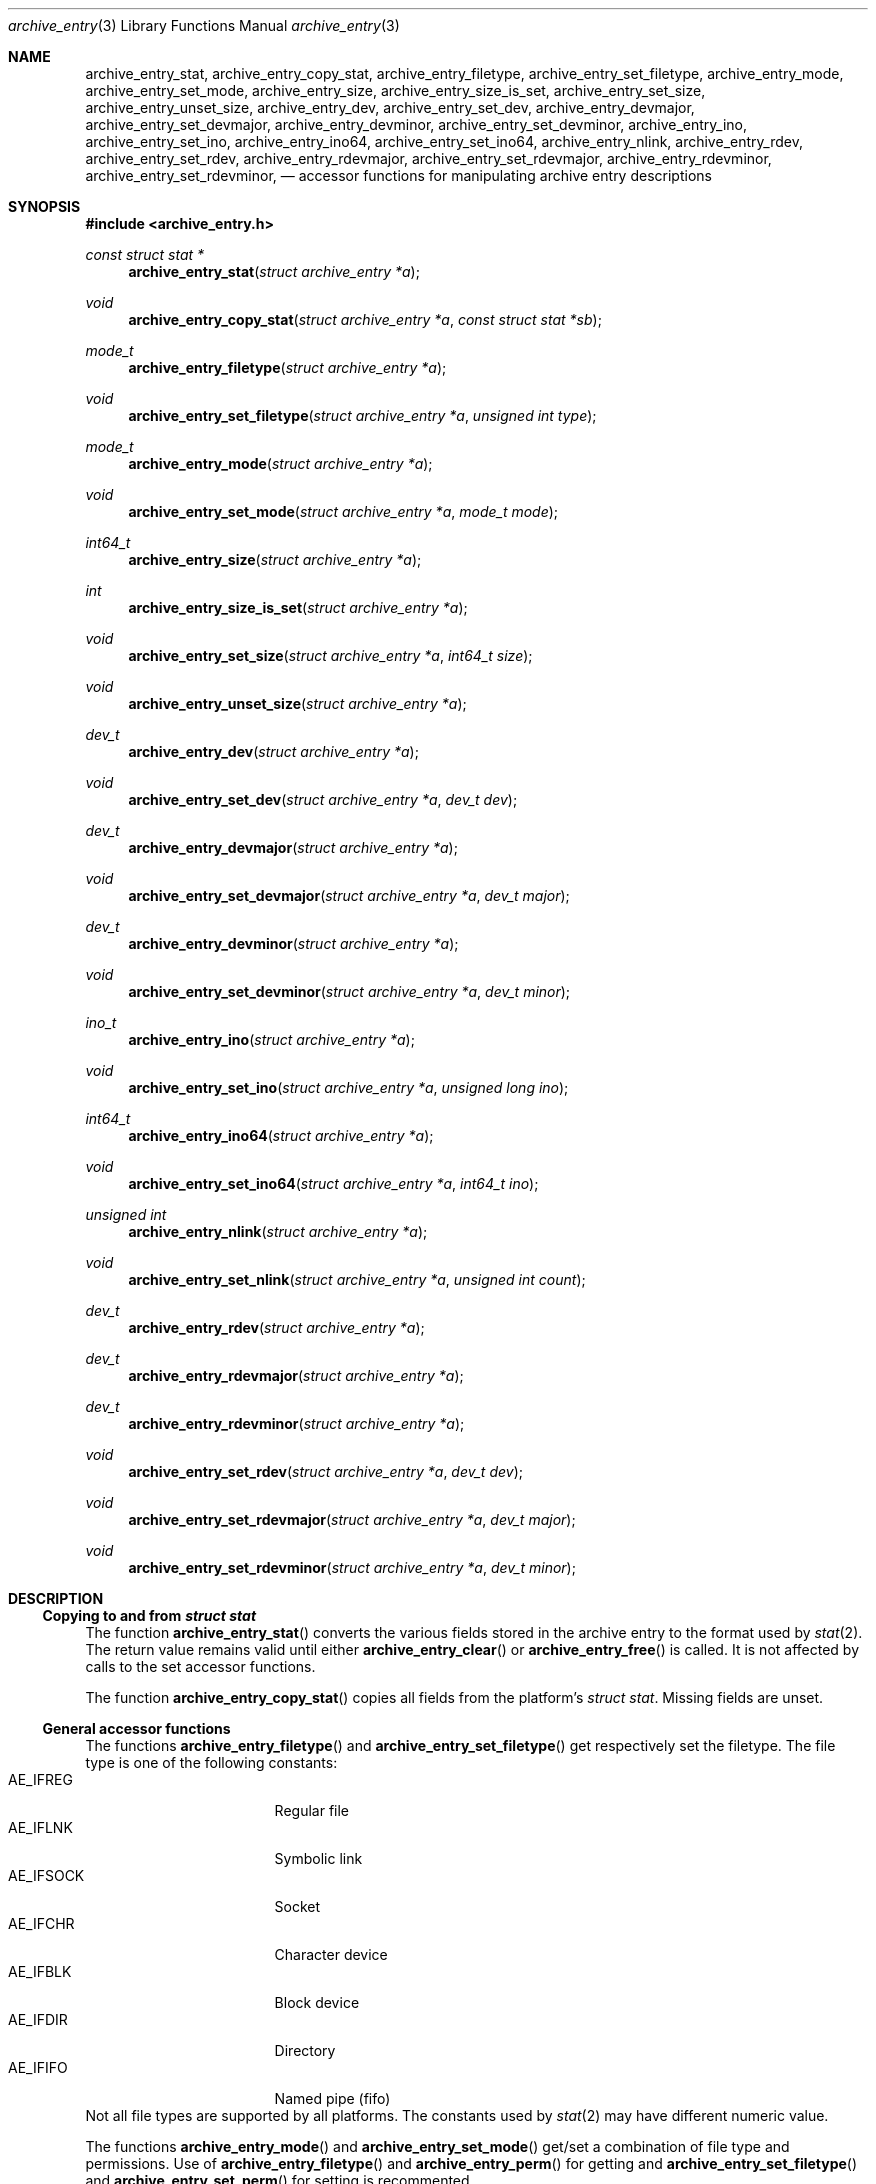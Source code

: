 .\" Copyright (c) 2010 Joerg Sonnenberger
.\" All rights reserved.
.\"
.\" Redistribution and use in source and binary forms, with or without
.\" modification, are permitted provided that the following conditions
.\" are met:
.\" 1. Redistributions of source code must retain the above copyright
.\"    notice, this list of conditions and the following disclaimer.
.\" 2. Redistributions in binary form must reproduce the above copyright
.\"    notice, this list of conditions and the following disclaimer in the
.\"    documentation and/or other materials provided with the distribution.
.\"
.\" THIS SOFTWARE IS PROVIDED BY THE AUTHOR AND CONTRIBUTORS ``AS IS'' AND
.\" ANY EXPRESS OR IMPLIED WARRANTIES, INCLUDING, BUT NOT LIMITED TO, THE
.\" IMPLIED WARRANTIES OF MERCHANTABILITY AND FITNESS FOR A PARTICULAR PURPOSE
.\" ARE DISCLAIMED.  IN NO EVENT SHALL THE AUTHOR OR CONTRIBUTORS BE LIABLE
.\" FOR ANY DIRECT, INDIRECT, INCIDENTAL, SPECIAL, EXEMPLARY, OR CONSEQUENTIAL
.\" DAMAGES (INCLUDING, BUT NOT LIMITED TO, PROCUREMENT OF SUBSTITUTE GOODS
.\" OR SERVICES; LOSS OF USE, DATA, OR PROFITS; OR BUSINESS INTERRUPTION)
.\" HOWEVER CAUSED AND ON ANY THEORY OF LIABILITY, WHETHER IN CONTRACT, STRICT
.\" LIABILITY, OR TORT (INCLUDING NEGLIGENCE OR OTHERWISE) ARISING IN ANY WAY
.\" OUT OF THE USE OF THIS SOFTWARE, EVEN IF ADVISED OF THE POSSIBILITY OF
.\" SUCH DAMAGE.
.\"
.Dd May 12, 2008
.Dt archive_entry 3
.Os
.Sh NAME
.Nm archive_entry_stat ,
.Nm archive_entry_copy_stat ,
.Nm archive_entry_filetype ,
.Nm archive_entry_set_filetype ,
.Nm archive_entry_mode ,
.Nm archive_entry_set_mode ,
.Nm archive_entry_size ,
.Nm archive_entry_size_is_set ,
.Nm archive_entry_set_size ,
.Nm archive_entry_unset_size ,
.Nm archive_entry_dev ,
.Nm archive_entry_set_dev ,
.Nm archive_entry_devmajor ,
.Nm archive_entry_set_devmajor ,
.Nm archive_entry_devminor ,
.Nm archive_entry_set_devminor ,
.Nm archive_entry_ino ,
.Nm archive_entry_set_ino ,
.Nm archive_entry_ino64 ,
.Nm archive_entry_set_ino64 ,
.Nm archive_entry_nlink ,
.Nm archive_entry_rdev ,
.Nm archive_entry_set_rdev ,
.Nm archive_entry_rdevmajor ,
.Nm archive_entry_set_rdevmajor ,
.Nm archive_entry_rdevminor ,
.Nm archive_entry_set_rdevminor ,
.Nd accessor functions for manipulating archive entry descriptions
.Sh SYNOPSIS
.In archive_entry.h
.Ft const struct stat *
.Fn archive_entry_stat "struct archive_entry *a"
.Ft void
.Fn archive_entry_copy_stat "struct archive_entry *a" "const struct stat *sb"
.Ft mode_t
.Fn archive_entry_filetype "struct archive_entry *a"
.Ft void
.Fn archive_entry_set_filetype "struct archive_entry *a" "unsigned int type"
.Ft mode_t
.Fn archive_entry_mode "struct archive_entry *a"
.Ft void
.Fn archive_entry_set_mode "struct archive_entry *a" "mode_t mode"
.Ft int64_t
.Fn archive_entry_size "struct archive_entry *a"
.Ft int
.Fn archive_entry_size_is_set "struct archive_entry *a"
.Ft void
.Fn archive_entry_set_size "struct archive_entry *a" "int64_t size"
.Ft void
.Fn archive_entry_unset_size "struct archive_entry *a"
.Ft dev_t
.Fn archive_entry_dev "struct archive_entry *a"
.Ft void
.Fn archive_entry_set_dev "struct archive_entry *a" "dev_t dev"
.Ft dev_t
.Fn archive_entry_devmajor "struct archive_entry *a"
.Ft void
.Fn archive_entry_set_devmajor "struct archive_entry *a" "dev_t major"
.Ft dev_t
.Fn archive_entry_devminor "struct archive_entry *a"
.Ft void
.Fn archive_entry_set_devminor "struct archive_entry *a" "dev_t minor"
.Ft ino_t
.Fn archive_entry_ino "struct archive_entry *a"
.Ft void
.Fn archive_entry_set_ino "struct archive_entry *a" "unsigned long ino"
.Ft int64_t
.Fn archive_entry_ino64 "struct archive_entry *a"
.Ft void
.Fn archive_entry_set_ino64 "struct archive_entry *a" "int64_t ino"
.Ft unsigned int
.Fn archive_entry_nlink "struct archive_entry *a"
.Ft void
.Fn archive_entry_set_nlink "struct archive_entry *a" "unsigned int count"
.Ft dev_t
.Fn archive_entry_rdev "struct archive_entry *a"
.Ft dev_t
.Fn archive_entry_rdevmajor "struct archive_entry *a"
.Ft dev_t
.Fn archive_entry_rdevminor "struct archive_entry *a"
.Ft void
.Fn archive_entry_set_rdev "struct archive_entry *a" "dev_t dev"
.Ft void
.Fn archive_entry_set_rdevmajor "struct archive_entry *a" "dev_t major"
.Ft void
.Fn archive_entry_set_rdevminor "struct archive_entry *a" "dev_t minor"
.Sh DESCRIPTION
.Ss Copying to and from Vt struct stat
The function
.Fn archive_entry_stat
converts the various fields stored in the archive entry to the format
used by
.Xr stat 2 .
The return value remains valid until either
.Fn archive_entry_clear
or
.Fn archive_entry_free
is called.
It is not affected by calls to the set accessor functions.
.Pp
The function
.Fn archive_entry_copy_stat
copies all fields from the platform's
.Vt struct stat .
Missing fields are unset.
.Ss General accessor functions
The functions
.Fn archive_entry_filetype
and
.Fn archive_entry_set_filetype
get respectively set the filetype.
The file type is one of the following constants:
.Bl -tag -width "AE_IFSOCK" -compact -offset indent
.It AE_IFREG
Regular file
.It AE_IFLNK
Symbolic link
.It AE_IFSOCK
Socket
.It AE_IFCHR
Character device
.It AE_IFBLK
Block device
.It AE_IFDIR
Directory
.It AE_IFIFO
Named pipe (fifo)
.El
Not all file types are supported by all platforms.
The constants used by
.Xr stat 2
may have different numeric value.
.Pp
The functions
.Fn archive_entry_mode
and
.Fn archive_entry_set_mode
get/set a combination of file type and permissions.
Use of
.Fn archive_entry_filetype
and
.Fn archive_entry_perm
for getting and
.Fn archive_entry_set_filetype
and
.Fn archive_entry_set_perm
for setting is recommented.
.Pp
The function
.Fn archive_entry_size
returns the file size, if it has been set, and 0 otherwise.
.Fn archive_entry_size
can be used to query that status.
.Fn archive_entry_set_size
and
.Fn archive_entry_unset_size
set respectively unset the size.
.Pp
The number of references (hardlinks) can be obtained by calling
.Fn archive_entry_nlinks
and set with
.Fn archive_entry_set_nlinks .
.Ss Identifying unique files
The functions
.Fn archive_entry_dev
and
.Fn archive_entry_ino64
are used by
.Xr archive_entry_linkify 3
to find hardlinks.
The pair of device and inode is suppossed to identify hardlinked files.
.Pp
The device major and minor number can be obtained independently using
.Fn archive_entry_devmajor
and
.Fn archive_entry_devminor .
The device can be set either via
.Fn archive_entry_set_dev
or by the combination of major and minor number using
.Fn archive_entry_set_devmajor
and
.Fn archive_entry_set_devminor .
.Pp
The inode number can be obtained using
.Fn archive_entry_ino .
This is a legacy interface that uses the platform
.Vt ino_t ,
which may be very small.
To set the inode number,
.Fn archive_entry_set_ino64
is the preferred interface.
.Ss Accessor functions for block and character devices
Block and character devices are characterised either using a device number
or a pair of major and minor number.
The combined device number can be obtained with
.Fn archive_device_rdev
and set with
.Fn archive_device_set_rdev .
The major and minor numbers are accessed by
.Fn archive_device_rdevmajor ,
.Fn archive_device_rdevminor
.Fn archive_device_set_rdevmajor
and
.Fn archive_device_set_rdevminor .
.Pp
The process of splitting the combined device number into major and
minor number and the reverse process of combing them differs between
platforms.
Some archive formats use the combined form, while other formats use
the split form.
.Sh SEE ALSO
.Xr archive 3 ,
.Xr archive_entry_acl 3 ,
.Xr archive_entry_perms 3 ,
.Xr archive_entry_time 3 ,
.Xr stat 2
